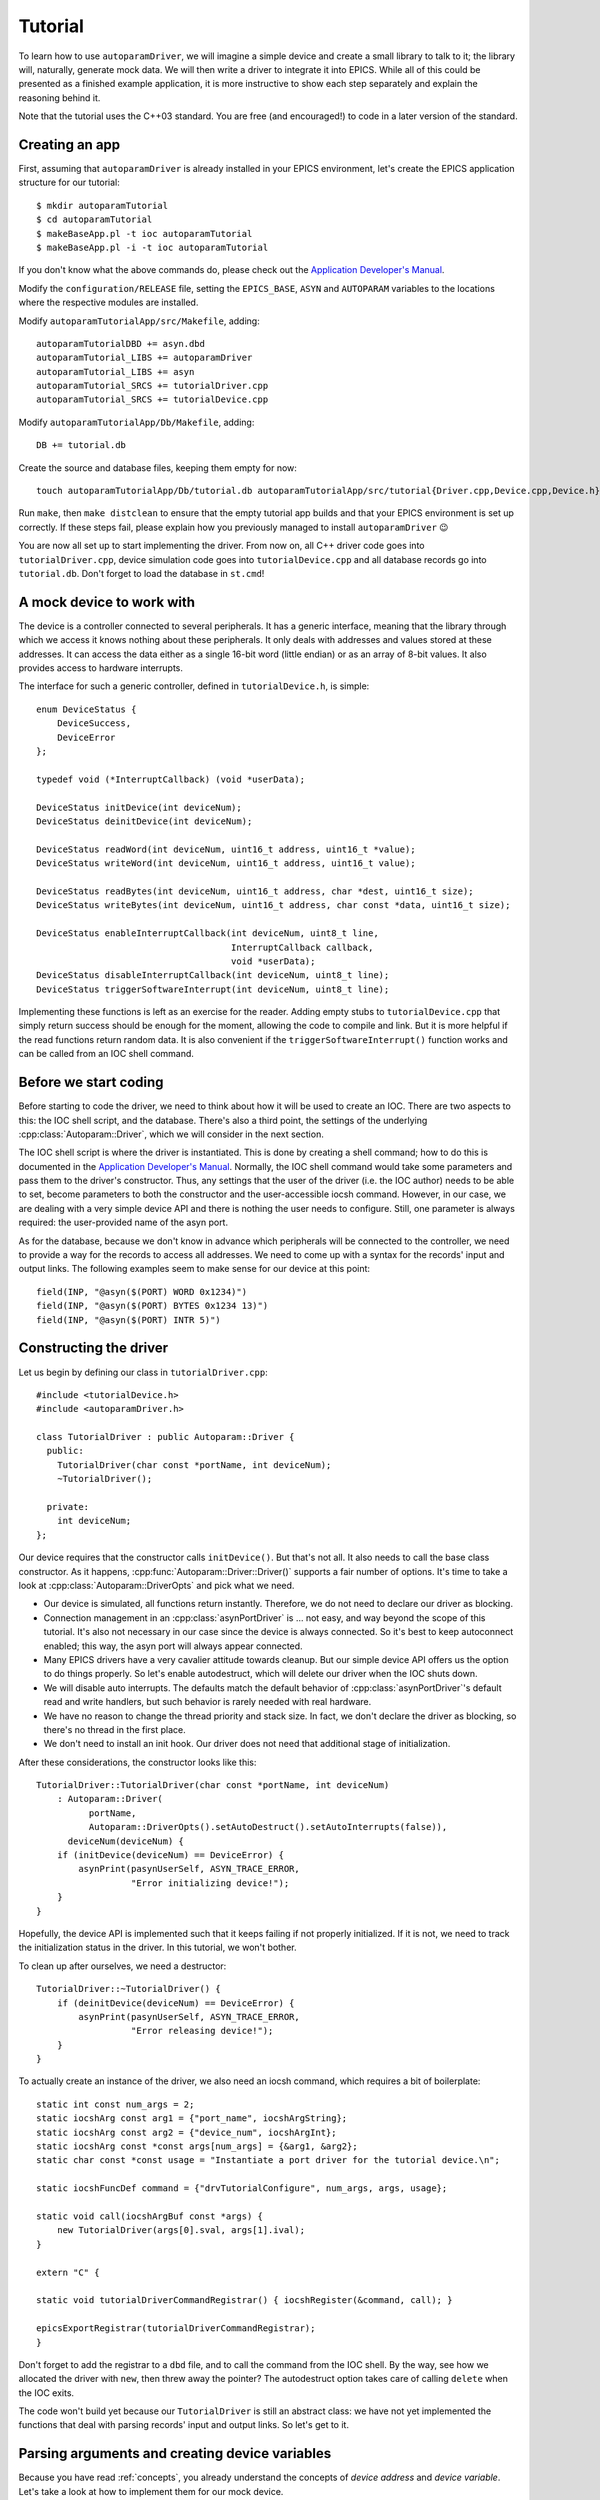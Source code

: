 .. SPDX-FileCopyrightText: 2022 Cosylab d.d. https://www.cosylab.com
..
.. SPDX-License-Identifier: MIT

Tutorial
========

To learn how to use ``autoparamDriver``, we will imagine a simple device and
create a small library to talk to it; the library will, naturally, generate mock
data. We will then write a driver to integrate it into EPICS. While all of this
could be presented as a finished example application, it is more instructive to
show each step separately and explain the reasoning behind it.

Note that the tutorial uses the C++03 standard. You are free (and encouraged!)
to code in a later version of the standard.

Creating an app
---------------

First, assuming that ``autoparamDriver`` is already installed in your EPICS
environment, let's create the EPICS application structure for our tutorial::

  $ mkdir autoparamTutorial
  $ cd autoparamTutorial
  $ makeBaseApp.pl -t ioc autoparamTutorial
  $ makeBaseApp.pl -i -t ioc autoparamTutorial

If you don't know what the above commands do, please check out the `Application
Developer's Manual`_.

.. _Application Developer's Manual: https://docs.epics-controls.org/en/latest/appdevguide/AppDevGuide.html

Modify the ``configuration/RELEASE`` file, setting the ``EPICS_BASE``, ``ASYN``
and ``AUTOPARAM`` variables to the locations where the respective modules are
installed.

Modify ``autoparamTutorialApp/src/Makefile``, adding::

  autoparamTutorialDBD += asyn.dbd
  autoparamTutorial_LIBS += autoparamDriver
  autoparamTutorial_LIBS += asyn
  autoparamTutorial_SRCS += tutorialDriver.cpp
  autoparamTutorial_SRCS += tutorialDevice.cpp

Modify ``autoparamTutorialApp/Db/Makefile``, adding::

  DB += tutorial.db

Create the source and database files, keeping them empty for now::

  touch autoparamTutorialApp/Db/tutorial.db autoparamTutorialApp/src/tutorial{Driver.cpp,Device.cpp,Device.h}

Run ``make``, then ``make distclean`` to ensure that the empty tutorial app
builds and that your EPICS environment is set up correctly. If these steps fail,
please explain how you previously managed to install ``autoparamDriver`` 😉

You are now all set up to start implementing the driver. From now on, all C++
driver code goes into ``tutorialDriver.cpp``, device simulation code goes into
``tutorialDevice.cpp`` and all database records go into ``tutorial.db``. Don't
forget to load the database in ``st.cmd``!

A mock device to work with
--------------------------

The device is a controller connected to several peripherals. It has a generic
interface, meaning that the library through which we access it knows nothing
about these peripherals. It only deals with addresses and values stored at these
addresses. It can access the data either as a single 16-bit word (little endian)
or as an array of 8-bit values. It also provides access to hardware interrupts.

The interface for such a generic controller, defined in ``tutorialDevice.h``, is
simple::

  enum DeviceStatus {
      DeviceSuccess,
      DeviceError
  };

  typedef void (*InterruptCallback) (void *userData);

  DeviceStatus initDevice(int deviceNum);
  DeviceStatus deinitDevice(int deviceNum);

  DeviceStatus readWord(int deviceNum, uint16_t address, uint16_t *value);
  DeviceStatus writeWord(int deviceNum, uint16_t address, uint16_t value);

  DeviceStatus readBytes(int deviceNum, uint16_t address, char *dest, uint16_t size);
  DeviceStatus writeBytes(int deviceNum, uint16_t address, char const *data, uint16_t size);

  DeviceStatus enableInterruptCallback(int deviceNum, uint8_t line,
                                       InterruptCallback callback,
                                       void *userData);
  DeviceStatus disableInterruptCallback(int deviceNum, uint8_t line);
  DeviceStatus triggerSoftwareInterrupt(int deviceNum, uint8_t line);

Implementing these functions is left as an exercise for the reader. Adding empty
stubs to ``tutorialDevice.cpp`` that simply return success should be enough for
the moment, allowing the code to compile and link. But it is more helpful if the
read functions return random data. It is also convenient if the
``triggerSoftwareInterrupt()`` function works and can be called from an IOC
shell command.

Before we start coding
----------------------

Before starting to code the driver, we need to think about how it will be used
to create an IOC. There are two aspects to this: the IOC shell script, and the
database. There's also a third point, the settings of the underlying
:cpp:class:`Autoparam::Driver`, which we will consider in the next section.

The IOC shell script is where the driver is instantiated. This is done by
creating a shell command; how to do this is documented in the `Application
Developer's Manual`_. Normally, the IOC shell command would take some parameters
and pass them to the driver's constructor. Thus, any settings that the user of
the driver (i.e. the IOC author) needs to be able to set, become parameters to
both the constructor and the user-accessible iocsh command. However, in our
case, we are dealing with a very simple device API and there is nothing the user
needs to configure. Still, one parameter is always required: the user-provided
name of the asyn port.

As for the database, because we don't know in advance which peripherals will be
connected to the controller, we need to provide a way for the records to access
all addresses. We need to come up with a syntax for the records' input and
output links. The following examples seem to make sense for our device at this
point::

  field(INP, "@asyn($(PORT) WORD 0x1234)")
  field(INP, "@asyn($(PORT) BYTES 0x1234 13)")
  field(INP, "@asyn($(PORT) INTR 5)")

Constructing the driver
-----------------------

Let us begin by defining our class in ``tutorialDriver.cpp``::

  #include <tutorialDevice.h>
  #include <autoparamDriver.h>

  class TutorialDriver : public Autoparam::Driver {
    public:
      TutorialDriver(char const *portName, int deviceNum);
      ~TutorialDriver();

    private:
      int deviceNum;
  };

Our device requires that the constructor calls ``initDevice()``. But that's not
all. It also needs to call the base class constructor. As it happens,
:cpp:func:`Autoparam::Driver::Driver()` supports a fair number of options. It's
time to take a look at :cpp:class:`Autoparam::DriverOpts` and pick what we need.

* Our device is simulated, all functions return instantly. Therefore, we do not
  need to declare our driver as blocking.
* Connection management in an :cpp:class:`asynPortDriver` is … not easy, and way
  beyond the scope of this tutorial. It's also not necessary in our case since
  the device is always connected. So it's best to keep autoconnect enabled; this
  way, the asyn port will always appear connected.
* Many EPICS drivers have a very cavalier attitude towards cleanup. But our
  simple device API offers us the option to do things properly. So let's enable
  autodestruct, which will delete our driver when the IOC shuts down.
* We will disable auto interrupts. The defaults match the default behavior of
  :cpp:class:`asynPortDriver`'s default read and write handlers, but such
  behavior is rarely needed with real hardware.
* We have no reason to change the thread priority and stack size. In fact, we
  don't declare the driver as blocking, so there's no thread in the first place.
* We don't need to install an init hook. Our driver does not need that
  additional stage of initialization.

After these considerations, the constructor looks like this::

  TutorialDriver::TutorialDriver(char const *portName, int deviceNum)
      : Autoparam::Driver(
            portName,
            Autoparam::DriverOpts().setAutoDestruct().setAutoInterrupts(false)),
        deviceNum(deviceNum) {
      if (initDevice(deviceNum) == DeviceError) {
          asynPrint(pasynUserSelf, ASYN_TRACE_ERROR,
                    "Error initializing device!");
      }
  }

Hopefully, the device API is implemented such that it keeps failing if not
properly initialized. If it is not, we need to track the initialization status
in the driver. In this tutorial, we won't bother.

To clean up after ourselves, we need a destructor::

  TutorialDriver::~TutorialDriver() {
      if (deinitDevice(deviceNum) == DeviceError) {
          asynPrint(pasynUserSelf, ASYN_TRACE_ERROR,
                    "Error releasing device!");
      }
  }

To actually create an instance of the driver, we also need an iocsh command,
which requires a bit of boilerplate::

  static int const num_args = 2;
  static iocshArg const arg1 = {"port_name", iocshArgString};
  static iocshArg const arg2 = {"device_num", iocshArgInt};
  static iocshArg const *const args[num_args] = {&arg1, &arg2};
  static char const *const usage = "Instantiate a port driver for the tutorial device.\n";

  static iocshFuncDef command = {"drvTutorialConfigure", num_args, args, usage};

  static void call(iocshArgBuf const *args) {
      new TutorialDriver(args[0].sval, args[1].ival);
  }

  extern "C" {

  static void tutorialDriverCommandRegistrar() { iocshRegister(&command, call); }

  epicsExportRegistrar(tutorialDriverCommandRegistrar);
  }

Don't forget to add the registrar to a ``dbd`` file, and to call the command
from the IOC shell. By the way, see how we allocated the driver with ``new``,
then threw away the pointer? The autodestruct option takes care of calling
``delete`` when the IOC exits.

The code won't build yet because our ``TutorialDriver`` is still an abstract
class: we have not yet implemented the functions that deal with parsing records'
input and output links. So let's get to it.

.. _parsing:

Parsing arguments and creating device variables
-----------------------------------------------

Because you have read :ref:`concepts`, you already understand the concepts of
*device address* and *device variable*. Let's take a look at how to implement
them for our mock device.

Based on our considerations on what the ``INP`` field of a record might look
like, we see that our driver needs three distinct functions:

* ``WORD`` takes one argument, the variable address. The value there is an
  integer, so it makes sense to bind this function to the ``asynInt32``
  interface, represented by the ``epicsInt32`` type.
* ``BYTES`` takes two argument, an address and a length. The value is a byte
  array, so this function should be bound to the ``asynInt8Array``, represented
  by the ``Autoparam::Array<epicsInt8>`` type.
* ``INTR``, in principle, takes one argument: the interrupt line which
  identifies the source of interrupts. The API we are using can only notify us
  when an interrupt happens and cannot pass a value. As we are working on a
  generic driver, we don't know what the interrupt means. We need to provide a
  way for the database designer to act meaningfully. To do this, let's bind this
  function to the ``epicsInt32`` type and have it take an additional parameter.
  This allows the database to specify both the interrupt line and some register
  address to read a value from.

We will see how to implement these device functions in the next section. Before
we can do that, we need some kind of handle that we can use to refer to data on
the device.

:cpp:class:`Autoparam::Driver` requires two steps to create a handle from an
``INP`` or an ``OUT`` field of a record. First, we need to subclass
:cpp:class:`Autoparam::DeviceAddress` and override
:cpp:func:`Autoparam::Driver::parseDeviceAddress()` to instantiate it. Looking
at the three functions we need to distinguish, the following should be
sufficient::

  using namespace Autoparam::Convenience;

  class TutorialAddress : public DeviceAddress {
    public:
      enum Type { Word, Bytes, Intr };

      Type type;
      epicsUInt16 address;
      epicsUInt16 sizeOrIntrLine;

      bool operator==(DeviceAddress const& other) const {
          TutorialAddress const &o = static_cast<TutorialAddress const &>(other);
          if (type != o.type) return false;
          switch (type) {
              case Word:
                  return address == o.address;
              case Intr:
              case Bytes:
                  return address == o.address && sizeOrIntrLine == o.sizeOrIntrLine;
          }
      }
  };

Notice that we imported the :cpp:any:`Autoparam::Convenience` namespace,
which provides several often-needed symbols, such as ``DeviceAddress`` or
``Array``.

We have to provide the equality operator because that is required by the
``DeviceAddress`` interface. It is used by the Autoparam machinery to identify
records that refer to the same underlying variable. We could also provide a
constructor, but because this is a simple class where everything is public, this
can be delegated to the factory function which we need to implement anyway::

  DeviceAddress *TutorialDriver::parseDeviceAddress(std::string const &function,
                                                    std::string const &arguments) {
      TutorialAddress *addr = new TutorialAddress;
      std::istringstream is(arguments);
      is >> std::setbase(0);

      if (function == "WORD") {
          addr->type = TutorialAddress::Word;
          is >> addr->address;
      } else if (function == "BYTES") {
          addr->type = TutorialAddress::Bytes;
          is >> addr->address;
          is >> addr->sizeOrIntrLine;
      } else if (function == "INTR") {
          addr->type = TutorialAddress::Intr;
          is >> addr->sizeOrIntrLine;
          is >> addr->address;
      } else {
          delete addr;
          return NULL;
      }

      return addr;
  }

Notice that the "WORD" function only takes an address, the "BYTES" function
takes and address and size, and the "INTR" function takes first the interrupt
line, then the address to read a value from.

This function is called with the string given in an ``INP`` or ``OUT`` field.
Parsing the provided arguments is very simple in our case. Even so, this
function is *too* simple: there is no error handling! It is elided for clarity,
but this code is dealing with user-provided strings, and mistakes happen often,
so in a real driver, make sure you check all arguments for validity!

Next, we implement the device variable handle based on
:cpp:class:`Autoparam::DeviceVariable`::

  class TutorialVariable : public DeviceVariable {
    public:
      TutorialVariable(TutorialDriver *driver, DeviceVariable *baseVar)
          : DeviceVariable(baseVar), driver(driver) {}
      TutorialDriver *driver;
  };

A bit of "magic" happens here. The only thing we may do with the ``baseVar``
pointer is to pass it to the base class constructor, which takes ownership of
that data. This also includes the ``TutorialAddress`` that is created in the
previous step, and is now available as
:cpp:func:`Autoparam::DeviceVariable::address()`. Our simple device doesn't need
more than this in the handle: the address and size are all that's needed to use
the device API.

But one thing that is *very* convenient to add is a pointer to the driver
instance that this handle is related to. You will see why in a moment, as we get
around to implementing handlers for our device functions. But first, we must not
forget to implement the function that creates our variable handles::

  DeviceVariable *TutorialDriver::createDeviceVariable(DeviceVariable *baseVar) {
      return new TutorialVariable(this, baseVar);
  }

With the two factory functions implemented, our driver is not an abstract class
anymore, and the program compiles.

.. _devfuncs:

Implementing device functions
-----------------------------

To declare which functions our driver supports, we provide handlers and register
them. The handlers are static functions which we add to the driver. The
declaration of our class now looks like this::

  class TutorialDriver : public Autoparam::Driver {
    public:
      TutorialDriver(char const *portName, int deviceNum);
      ~TutorialDriver();

    protected:
      static Result<epicsInt32> wordReader(DeviceVariable &variable);
      static WriteResult wordWriter(DeviceVariable &variable, epicsInt32 value);

      static ArrayReadResult bytesReader(DeviceVariable &variable, Array<epicsInt8> &value);
      static WriteResult bytesWriter(DeviceVariable &variable, Array<epicsInt8> const &value);

      static Result<epicsInt32> errReader(DeviceVariable &variable);
      static WriteResult errWriter(DeviceVariable &variable, epicsInt32 value);
      static asynStatus intrRegistrar(DeviceVariable &variable, bool cancel);
      static void intrCallback(void* userData);

    private:
      int deviceNum;
  };

and the constructor is extended with the following calls::

  registerHandlers<epicsInt32>("WORD", wordReader, wordWriter, NULL);
  registerHandlers<Array<epicsInt8>>("BYTES", bytesReader, bytesWriter, NULL);
  registerHandlers<epicsInt32>("INTR", intrReader, intrWriter, intrRegistrar);

The signatures that read and write handlers must have are documented in
:cpp:struct:`Autoparam::Handlers`. Let's take a look at how to implement them.

Words of wisdom
^^^^^^^^^^^^^^^

Getting words into and out of our device is very simple, thanks to the
straightforward device API. The read handler can be implemented as::

  Result<epicsInt32> TutorialDriver::wordReader(DeviceVariable &variable) {
      Result<epicsInt32> result;
      TutorialAddress const &addr =
          static_cast<TutorialAddress const &>(variable.address());
      TutorialDriver *driver = static_cast<TutorialVariable &>(variable).driver;
      uint16_t value;
      DeviceStatus status = readWord(driver->deviceNum, addr.address, &value);

      if (status != DeviceSuccess) {
          result.status = asynError;
          return result;
      }

      result.value = static_cast<epicsInt32>(value);
      return result;
  }

This handler is called whenever a record that is using ``asynInt32`` as its DTYP
and whose INP field uses the "WORD" function is processed. ``autoparamDriver``
handles this dispatching for us, so there is no need to check ``addr.type``,
except for debug purposes. The ``result`` object contains both the value and
status of the operation. In case of error, we only set the ``status`` field of
the result; this instructs ``asyn`` to assign to the record a status appropriate
to the operation. As we are dealing with a read, the record will be put into
READ alarm. Other ``asynStatus`` values are handled similarly. If we had reason
to, we could use the ``alarmStatus`` and ``alarmSeverity`` fields of
:cpp:struct:`Autoparam::ResultBase` to override the record status and severity
manually.

Notice how we cast the address and the variable references: we use
``static_cast`` instead of ``dynamic_cast`` because we know that the handler was
given the objects of the derived types we had instantiated in
``parseDeviceAddress()`` and ``createDeviceVariable()``. This allows us to get
to the fields of ``TutorialAddress`` and ``TutorialVariable``. It also makes it
clear why putting a pointer to the driver into ``TutorialVariable`` was a good
idea: that is how we get the device number that the driver uses to talk to the
device.

This is a general pattern when working with ``autoparamDriver``: handlers have
to be static functions instead of member functions because of restrictions of
C++2003, yet it is a good idea to declare them inside the driver class so that
they can access private members of the driver. They can obtain the pointer to
the driver via the ``DeviceVariable`` they are given. This approximates a member
function. Python fans can even name the driver pointer ``self`` 😉

Writing works similarly::

  WriteResult TutorialDriver::wordWriter(DeviceVariable &variable, epicsInt32 value) {
      WriteResult result;
      TutorialAddress const &addr =
          static_cast<TutorialAddress const &>(variable.address());
      TutorialDriver *driver = static_cast<TutorialVariable &>(variable).driver;

      if (value > 0xffff || value < 0) {
          result.status = asynOverflow;
          return result;
      }

      DeviceStatus status = writeWord(driver->deviceNum, addr.address,
                                      static_cast<uint16_t>(value));

      if (status != DeviceSuccess) {
          result.status = asynError;
          return result;
      }

      return result;
  }

Our interface towards EPICS records uses ``epicsInt32`` whereas the device needs
``uint16_t``, which is why we need to check whether the value we were given is
within range.

Check that reading and writing register values works with your implementation of
the device API (which is not covered here) with these records::

  record(longin, "$(PREFIX):wordin") {
      field(SCAN, "1 second")
      field(DTYP, "asynInt32")
      field(INP, "@asyn($(PORT)) WORD 0x1234")
  }

  record(longout, "$(PREFIX):wordout") {
      field(DTYP, "asynInt32")
      field(OUT, "@asyn($(PORT)) WORD 0x1234")
  }


Byte only what you can chew
^^^^^^^^^^^^^^^^^^^^^^^^^^^

Arrays are handled similarly to scalars, with the difference that an array is
passed as a wrapper object which acts as a reference to an actual array. This
avoids unnecessary copies of possibly large amounts of data. Apart from that,
the read handler should look familiar::

  ArrayReadResult TutorialDriver::bytesReader(DeviceVariable &variable,
                                              Array<epicsInt8> &value) {
      ArrayReadResult result;
      TutorialAddress const &addr =
          static_cast<TutorialAddress const &>(variable.address());
      TutorialDriver *driver = static_cast<TutorialVariable &>(variable).driver;

      if (addr.sizeOrIntrLine > value.maxSize()) {
          result.status = asynOverflow;
          return result;
      }

      char *data = reinterpret_cast<char *>(value.data());
      DeviceStatus status = readBytes(driver->deviceNum, addr.address, data,
                                      addr.sizeOrIntrLine);

      if (status != DeviceSuccess) {
          result.status = asynError;
          return result;
      }

      value.setSize(addr.sizeOrIntrLine);
      return result;
  }

An important point here is the size of the array. The
:cpp:class:`Autoparam::Array` wrapper gives both the current size and maximum
size of the underlying array. These values correspond to the NORD and NELM
fields of the underlying waveform record, respectively. In other words, a read
handler needs to check that the size to be read is not larger than the maximum
size the destination can hold. After a successful read, the current size of the
destination array needs to be set to the number of elements read.

Similarly, when writing to the device, the current size of the given array needs
to be checked against the size of the array on device::

  WriteResult TutorialDriver::bytesWriter(DeviceVariable &variable,
                                          Array<epicsInt8> const &value) {
      WriteResult result;
      TutorialAddress const &addr =
          static_cast<TutorialAddress const &>(variable.address());
      TutorialDriver *driver = static_cast<TutorialVariable &>(variable).driver;

      if (value.size() > addr.sizeOrIntrLine) {
          result.status = asynOverflow;
          return result;
      }

      char const *data = reinterpret_cast<char const *>(value.data());
      DeviceStatus status = writeBytes(driver->deviceNum, addr.address,
                                       data, value.size());

      if (status != DeviceSuccess) {
          result.status = asynError;
          return result;
      }

      return result;
  }

In the case of the tutorial device, the size of the device array is given as
part of the address, for both reads and writes. To check the behavior, we can
use a database such as the following::

  record(waveform, "$(PREFIX):arrin") {
      field(SCAN, "1 second")
      field(DTYP, "asynInt8ArrayIn")
      field(INP, "@asyn($(PORT)) BYTES 0x2234 8")
      field(FTVL, "CHAR")
      field(NELM, "10")
  }

  record(waveform, "$(PREFIX):arrin_fail") {
      field(SCAN, "1 second")
      field(DTYP, "asynInt8ArrayIn")
      field(INP, "@asyn($(PORT)) BYTES 0x3234 18")
      field(FTVL, "CHAR")
      field(NELM, "10")
  }

The first record should work while the second should fail with status of
HWLIMIT.

Please, do disturb
^^^^^^^^^^^^^^^^^^

As discussed in :ref:`parsing`, the "INTR" function takes an interrupt line and
an address to read from. This handles the simple case when the user of our
driver only needs to read a value in response to a hardware interrupt.

Remember how we called ``registerHandlers()`` in :ref:`devfuncs`? For "WORD"
and "BYTES", the last argument was ``NULL``, but for "INTR", we passed the
``intrRegistrar`` function. Here it is::

  asynStatus TutorialDriver::intrRegistrar(DeviceVariable &variable, bool cancel) {
      TutorialAddress const &addr =
          static_cast<TutorialAddress const &>(variable.address());
      TutorialDriver *driver = static_cast<TutorialVariable &>(variable).driver;

      DeviceStatus status;
      if (!cancel) {
          status = enableInterruptCallback(driver->deviceNum, addr.sizeOrIntrLine,
                                           intrCallback, &variable);
      } else {
          status = disableInterruptCallback(driver->deviceNum, addr.sizeOrIntrLine);
      }

      return status == DeviceSuccess ? asynSuccess : asynError;
  }

Any number of records can refer to the given ``variable`` whose SCAN fields can
switch to and from "I/O Intr" at any time. When the first record goes "I/O Intr", this function is called with ``cancel = false``. When there are again no
records in "I/O Intr", it is called with ``cancel = true``.

Our device API allows us to specify a callback function that is called with an
arbitrary argument when an interrupt happens. In this function, we perform a
read and then notify all records that are interested in interrupts for this
variable, like so::

  void TutorialDriver::intrCallback(void *userData) {
      TutorialVariable *variable = static_cast<TutorialVariable *>(userData);
      TutorialAddress const &addr =
          static_cast<TutorialAddress const &>(variable->address());
      TutorialDriver *driver = variable->driver;

      driver->lock();
      epicsUInt16 value;
      DeviceStatus status = readWord(driver->deviceNum, addr.address, &value);
      asynStatus astatus = status == DeviceSuccess ? asynSuccess : asynError;
      driver->setParam(*variable, epicsInt32(value), astatus);
      driver->callParamCallbacks();
      driver->unlock();
  }

Note first that we need to lock the driver whenever we talk to the device or use
the driver itself. We don't need to do it in handler functions because EPICS and
asyn already hold the lock when the handlers are called. This is not the case
with our callback which can be called by the device API at any time.

Notice how we used the :cpp:func:`Autoparam::Driver::setParam` function to set a
value of a parameter, then called ``callParamCallbacks()``. ``setParam()``
writes our value into a value cache maintained by asyn. The
``callParamCallbacks()`` function then goes through all the values provided and
processes only the records bound to parameters that have changed. This is
convenient because we don't need to check for changes ourselves, the asyn
machinery takes care of this for us. If we obtain values for several device
variables in one operation, we can call ``setParam()`` for all of them, then
call ``callParamCallbacks()`` only once. Note that this is only available for
scalars: arrays can be big and need to be handled one-by-one; see
:cpp:func:`Autoparam::Driver::doCallbacksArray()`.

It may or may not make sense to allow normal reads and writes to variables of
the "INTR" type. Suppose we want to forbid reads and writes. One is tempted to
pass ``NULL`` to the :cpp:func:`Autoparam::Driver::registerHandlers()` function.
This works, but doesn't forbid reading and/or writing. Instead, it installs
*default handlers*. These handlers use the same value cache as ``setParam()``
and thus allow you to have "soft" values that are not backed by the device. This
functionality is inherited from the underlying ``asynPortDriver``. If you wish
to forbid reads and writes, simply create handlers that always return
``asynError``::

  Result<epicsInt32> TutorialDriver::errReader(DeviceVariable &variable) {
      Result<epicsInt32> result;
      result.status = asynError;
      return result;
  }

  WriteResult TutorialDriver::errWriter(DeviceVariable &variable, epicsInt32 value) {
      WriteResult result;
      result.status = asynError;
      return result;
  }

To test the interrupt functionality, a record like this can be used to read
register 0x1234 in response to interrupts on line 3::

  record(longin, "$(PREFIX):intrtest") {
      field(SCAN, "Passive")
      field(DTYP, "asynInt32")
      field(INP, "@asyn($(PORT)) INTR 3 0x1234")
  }

Implementing the device API for interrupts and the iocsh command to trigger a
software interrupt is left as an exercise for the reader.


Fin
---

Wrapping up, it has to be pointed out that there is a lot to know about
implementing a driver. While this tutorial should get you started, you really
need to consult the reference documentation for the classes and functions you
are using. Also, don't forget to check the :doc:`miscellania` page as it
contains useful information that is hard to squeeze elsewhere.
